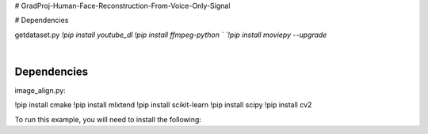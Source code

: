 # GradProj-Human-Face-Reconstruction-From-Voice-Only-Signal  

# Dependencies  
  

getdataset.py  
`!pip install youtube_dl`  
`!pip install ffmpeg-python `  
`!pip install moviepy --upgrade`  


.. image:: https://raw.githubusercontent.com/Monairy/GradProj-Human-Face-Reconstruction-From-Voice-Only-Signal/main/assets/teaser_side.jpg

.. image:: https://readthedocs.org/projects/ray/badge/?version=master
    :target: http://docs.ray.io/en/master/?badge=master

.. image:: https://img.shields.io/badge/Dependencies-cmake-blue
    :target: https://forms.gle/9TSdDYUgxYs8SA9e8

.. image:: https://img.shields.io/badge/Discuss-Ask%20Questions-blue
    :target: https://discuss.ray.io/

|
Dependencies 
-----------
image_align.py:

.. code-block:: python
!pip install cmake
!pip install mlxtend
!pip install scikit-learn
!pip install scipy
!pip install cv2


To run this example, you will need to install the following:

.. code-block:: bash



.. code-block:: python



.. code-block:: python

    
